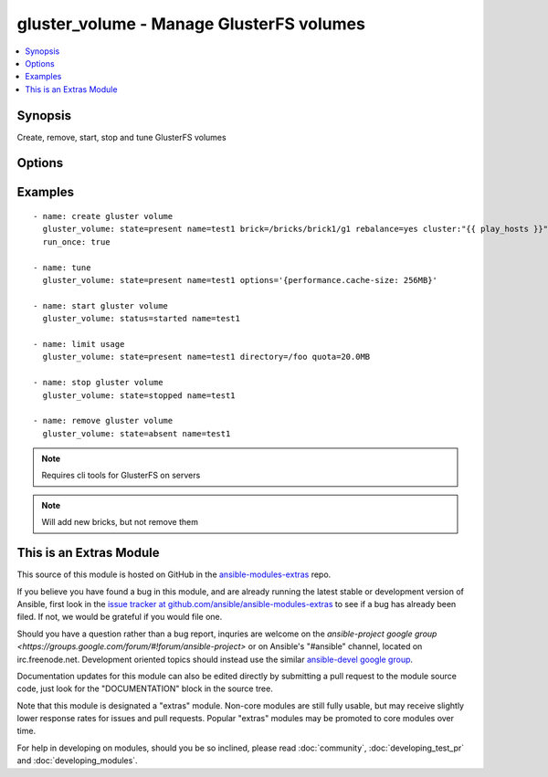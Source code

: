 .. _gluster_volume:


gluster_volume - Manage GlusterFS volumes
+++++++++++++++++++++++++++++++++++++++++

.. contents::
   :local:
   :depth: 1



Synopsis
--------

.. versionadded:: 1.9

Create, remove, start, stop and tune GlusterFS volumes

Options
-------

.. raw:: html

    <table border=1 cellpadding=4>
    <tr>
    <th class="head">parameter</th>
    <th class="head">required</th>
    <th class="head">default</th>
    <th class="head">choices</th>
    <th class="head">comments</th>
    </tr>
            <tr>
    <td>brick</td>
    <td>no</td>
    <td></td>
        <td><ul></ul></td>
        <td>Brick path on servers</td>
    </tr>
            <tr>
    <td>cluster</td>
    <td>no</td>
    <td></td>
        <td><ul></ul></td>
        <td>List of hosts to use for probing and brick setup</td>
    </tr>
            <tr>
    <td>directory</td>
    <td>no</td>
    <td></td>
        <td><ul></ul></td>
        <td>Directory for limit-usage</td>
    </tr>
            <tr>
    <td>force</td>
    <td>no</td>
    <td></td>
        <td><ul></ul></td>
        <td>If brick is being created in the root partition, module will fail. Set force to true to override this behaviour</td>
    </tr>
            <tr>
    <td>host</td>
    <td>no</td>
    <td></td>
        <td><ul></ul></td>
        <td>Override local hostname (for peer probing purposes)</td>
    </tr>
            <tr>
    <td>name</td>
    <td>yes</td>
    <td></td>
        <td><ul></ul></td>
        <td>The volume name</td>
    </tr>
            <tr>
    <td>options</td>
    <td>no</td>
    <td></td>
        <td><ul></ul></td>
        <td>A dictionary/hash with options/settings for the volume</td>
    </tr>
            <tr>
    <td>quota</td>
    <td>no</td>
    <td></td>
        <td><ul></ul></td>
        <td>Quota value for limit-usage (be sure to use 10.0MB instead of 10MB, see quota list)</td>
    </tr>
            <tr>
    <td>rebalance</td>
    <td>no</td>
    <td>no</td>
        <td><ul><li>yes</li><li>no</li></ul></td>
        <td>Controls whether the cluster is rebalanced after changes</td>
    </tr>
            <tr>
    <td>replicas</td>
    <td>no</td>
    <td></td>
        <td><ul></ul></td>
        <td>Replica count for volume</td>
    </tr>
            <tr>
    <td>start_on_create</td>
    <td>no</td>
    <td></td>
        <td><ul><li>yes</li><li>no</li></ul></td>
        <td>Controls whether the volume is started after creation or not, defaults to yes</td>
    </tr>
            <tr>
    <td>state</td>
    <td>yes</td>
    <td></td>
        <td><ul><li>present</li><li>absent</li><li>started</li><li>stopped</li></ul></td>
        <td>Use present/absent ensure if a volume exists or not, use started/stopped to control it's availability.</td>
    </tr>
            <tr>
    <td>stripes</td>
    <td>no</td>
    <td></td>
        <td><ul></ul></td>
        <td>Stripe count for volume</td>
    </tr>
            <tr>
    <td>transport</td>
    <td>no</td>
    <td>tcp</td>
        <td><ul><li>tcp</li><li>rdma</li><li>tcp,rdma</li></ul></td>
        <td>Transport type for volume</td>
    </tr>
        </table>


Examples
--------

.. raw:: html

    <br/>


::

    - name: create gluster volume
      gluster_volume: state=present name=test1 brick=/bricks/brick1/g1 rebalance=yes cluster:"{{ play_hosts }}"
      run_once: true
    
    - name: tune
      gluster_volume: state=present name=test1 options='{performance.cache-size: 256MB}'
    
    - name: start gluster volume
      gluster_volume: status=started name=test1
    
    - name: limit usage
      gluster_volume: state=present name=test1 directory=/foo quota=20.0MB
    
    - name: stop gluster volume
      gluster_volume: state=stopped name=test1
    
    - name: remove gluster volume
      gluster_volume: state=absent name=test1

.. note:: Requires cli tools for GlusterFS on servers
.. note:: Will add new bricks, but not remove them


    
This is an Extras Module
------------------------

This source of this module is hosted on GitHub in the `ansible-modules-extras <http://github.com/ansible/ansible-modules-extras>`_ repo.
  
If you believe you have found a bug in this module, and are already running the latest stable or development version of Ansible, first look in the `issue tracker at github.com/ansible/ansible-modules-extras <http://github.com/ansible/ansible-modules-extras>`_ to see if a bug has already been filed.  If not, we would be grateful if you would file one.

Should you have a question rather than a bug report, inquries are welcome on the `ansible-project google group <https://groups.google.com/forum/#!forum/ansible-project>` or on Ansible's "#ansible" channel, located on irc.freenode.net.   Development oriented topics should instead use the similar `ansible-devel google group <https://groups.google.com/forum/#!forum/ansible-devel>`_.

Documentation updates for this module can also be edited directly by submitting a pull request to the module source code, just look for the "DOCUMENTATION" block in the source tree.

Note that this module is designated a "extras" module.  Non-core modules are still fully usable, but may receive slightly lower response rates for issues and pull requests.
Popular "extras" modules may be promoted to core modules over time.

    
For help in developing on modules, should you be so inclined, please read :doc:`community`, :doc:`developing_test_pr` and :doc:`developing_modules`.

